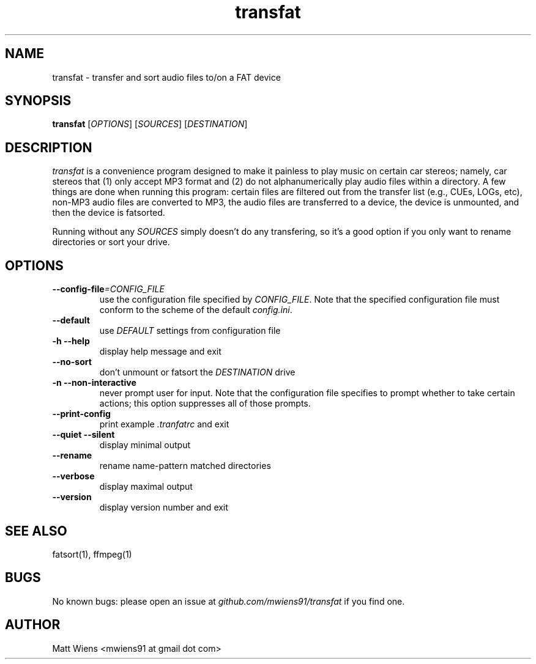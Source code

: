 .\" Manpage for transfat

.TH transfat 1 "August 2017" "" ""

.SH NAME
transfat \- transfer and sort audio files to/on a FAT device

.SH SYNOPSIS
\fBtransfat\fR [\fIOPTIONS\fR] [\fISOURCES\fR] [\fIDESTINATION\fR]

.SH DESCRIPTION
\fItransfat\fR is a convenience program designed to make it painless to play music on certain car stereos; namely, car stereos that (1) only accept MP3 format and (2) do not alphanumerically play audio files within a directory. A few things are done when running this program: certain files are filtered out from the transfer list (e.g., CUEs, LOGs, etc), non-MP3 audio files are converted to MP3, the audio files are transferred to a device, the device is unmounted, and then the device is fatsorted.

Running without any \fISOURCES\fR simply doesn't do any transfering, so it's a good option if you only want to rename directories or sort your drive.


.SH OPTIONS
.
.TP
\fB--config-file\fR\fI=CONFIG_FILE\fR
use the configuration file specified by \fICONFIG_FILE\fR. Note that the specified configuration file must conform to the scheme of the default \fIconfig.ini\fR.
.
.
.TP
\fB--default\fR
use \fIDEFAULT\fR settings from configuration file
.
.
.TP
\fB-h --help\fR
display help message and exit
.
.
.TP
\fB--no-sort\fR
don't unmount or fatsort the \fIDESTINATION\fR drive
.
.
.TP
\fB-n --non-interactive\fR
never prompt user for input. Note that the configuration file specifies to prompt whether to take certain actions; this option suppresses all of those prompts.
.
.
.TP
\fB--print-config\fR
print example \fI.tranfatrc\fR and exit
.
.
.TP
\fB--quiet --silent\fR
display minimal output
.
.
.TP
\fB--rename\fR
rename name-pattern matched directories
.
.
.TP
\fB--verbose\fR
display maximal output
.
.
.TP
\fB--version\fR
display version number and exit
.

.SH SEE ALSO
fatsort(1), ffmpeg(1)

.SH BUGS
No known bugs: please open an issue at \fIgithub.com/mwiens91/transfat\fR if you find one.

.SH AUTHOR
Matt Wiens <mwiens91 at gmail dot com>
